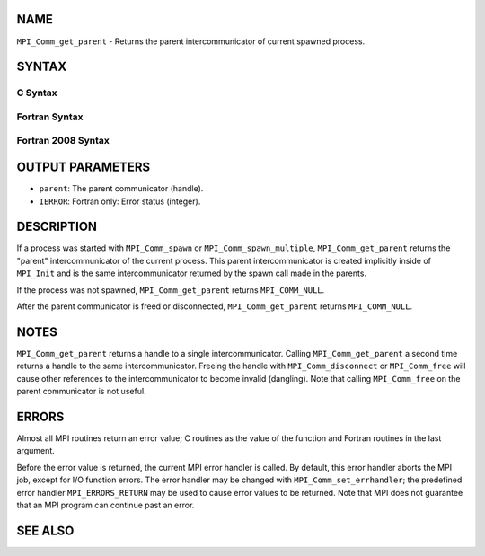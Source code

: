 NAME
----

``MPI_Comm_get_parent`` - Returns the parent intercommunicator of
current spawned process.

SYNTAX
------

C Syntax
~~~~~~~~
.. code-block:: c
   :linenos:

   #include <mpi.h>
   int MPI_Comm_get_parent(MPI_Comm *parent)

Fortran Syntax
~~~~~~~~~~~~~~
.. code-block:: fortran
   :linenos:

   USE MPI
   ! or the older form: INCLUDE 'mpif.h'
   MPI_COMM_GET_PARENT(PARENT, IERROR)
   	INTEGER	PARENT, IERROR 

Fortran 2008 Syntax
~~~~~~~~~~~~~~~~~~~
.. code-block:: fortran
   :linenos:

   USE mpi_f08
   MPI_Comm_get_parent(parent, ierror)
   	TYPE(MPI_Comm), INTENT(OUT) :: parent
   	INTEGER, OPTIONAL, INTENT(OUT) :: ierror

OUTPUT PARAMETERS
-----------------
* ``parent``: The parent communicator (handle).
* ``IERROR``: Fortran only: Error status (integer).

DESCRIPTION
-----------

If a process was started with ``MPI_Comm_spawn`` or ``MPI_Comm_spawn_multiple``,
``MPI_Comm_get_parent`` returns the "parent" intercommunicator of the
current process. This parent intercommunicator is created implicitly
inside of ``MPI_Init`` and is the same intercommunicator returned by the
spawn call made in the parents.

If the process was not spawned, ``MPI_Comm_get_parent`` returns
``MPI_COMM_NULL``.

After the parent communicator is freed or disconnected,
``MPI_Comm_get_parent`` returns ``MPI_COMM_NULL``.

NOTES
-----

``MPI_Comm_get_parent`` returns a handle to a single intercommunicator.
Calling ``MPI_Comm_get_parent`` a second time returns a handle to the same
intercommunicator. Freeing the handle with ``MPI_Comm_disconnect`` or
``MPI_Comm_free`` will cause other references to the intercommunicator to
become invalid (dangling). Note that calling ``MPI_Comm_free`` on the parent
communicator is not useful.

ERRORS
------

Almost all MPI routines return an error value; C routines as the value
of the function and Fortran routines in the last argument.

Before the error value is returned, the current MPI error handler is
called. By default, this error handler aborts the MPI job, except for
I/O function errors. The error handler may be changed with
``MPI_Comm_set_errhandler``; the predefined error handler ``MPI_ERRORS_RETURN``
may be used to cause error values to be returned. Note that MPI does not
guarantee that an MPI program can continue past an error.

SEE ALSO
--------
.. code-block:: fortran
   :linenos:

   MPI_Comm_spawn
   MPI_Comm_spawn_multiple
